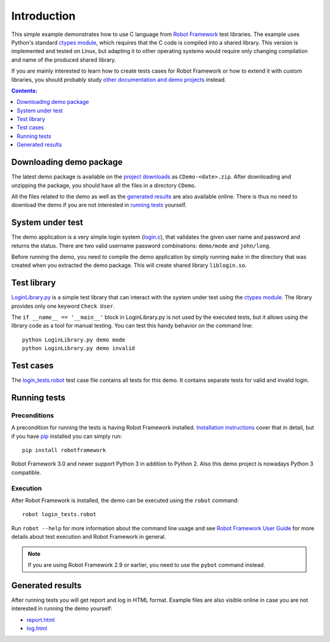============
Introduction
============

This simple example demonstrates how to use C language from
`Robot Framework`_ test libraries. The example uses Python's standard
`ctypes module`_, which requires that the C code is compiled into
a shared library. This version is implemented and tested on Linux,
but adapting it to other operating systems would require only
changing compilation and name of the produced shared library.

If you are mainly interested to learn how to create tests cases for
Robot Framework or how to extend it with custom libraries, you should
probably study `other documentation and demo projects`__ instead.

__ http://robotframework.org/#documentation

.. contents:: **Contents:**
   :depth: 1
   :local:

Downloading demo package
========================

The latest demo package is available on the `project downloads`_ as
``CDemo-<date>.zip``. After downloading and unzipping the package, you
should have all the files in a directory ``CDemo``.

All the files related to the demo as well as the `generated results`_
are also available online. There is thus no need to download the demo
if you are not interested in `running tests`_ yourself.

System under test
=================

The demo application is a very simple login system (`<login.c>`_), that
validates the given user name and password and returns the
status. There are two valid username password combinations:
``demo/mode`` and ``john/long``.

Before running the demo, you need to compile the demo application by
simply running ``make`` in the directory that was created when you
extracted the demo package. This will create shared library ``liblogin.so``.

Test library
============

`<LoginLibrary.py>`_ is a simple test library that can interact with the
system under test using the `ctypes module`_. The library provides
only one keyword ``Check User``.

The ``if __name__ == '__main__'`` block in LoginLibrary.py is not used by the
executed tests, but it allows using the library code as a tool for
manual testing. You can test this handy behavior on the command line::

    python LoginLibrary.py demo mode
    python LoginLibrary.py demo invalid

Test cases
==========

The `<login_tests.robot>`_ test case file contains all tests for this demo.
It contains separate tests for valid and invalid login.

Running tests
=============

Preconditions
-------------

A precondition for running the tests is having Robot Framework installed.
`Installation instructions`_ cover that in detail, but if you have pip_
installed you can simply run::

    pip install robotframework

Robot Framework 3.0 and newer support Python 3 in addition to Python 2. Also
this demo project is nowadays Python 3 compatible.

Execution
---------

After Robot Framework is installed, the demo can be executed using the
``robot`` command::

    robot login_tests.robot

Run ``robot --help`` for more information about the command line usage and see
`Robot Framework User Guide`_ for more details about test execution and
Robot Framework in general.

.. note:: If you are using Robot Framework 2.9 or earlier, you need to
          use the ``pybot`` command instead.

Generated results
=================

After running tests you will get report and log in HTML format. Example files
are also visible online in case you are not interested in running the demo
yourself:

- report.html_
- log.html_

.. _`Robot Framework`: http://robotframework.org
.. _`project downloads`: http://bitbucket.org/robotframework/cdemo/downloads
.. _`ctypes module`: http://docs.python.org/2/library/ctypes.html
.. _`Installation instructions`: https://github.com/robotframework/robotframework/blob/master/INSTALL.rst
.. _pip: http://pip-installer.org
.. _Robot Framework User Guide: http://robotframework.org/robotframework/#user-guide
.. _report.html: http://robotframework.bitbucket.org/CDemo/report.html
.. _log.html: http://robotframework.bitbucket.org/CDemo/log.html
